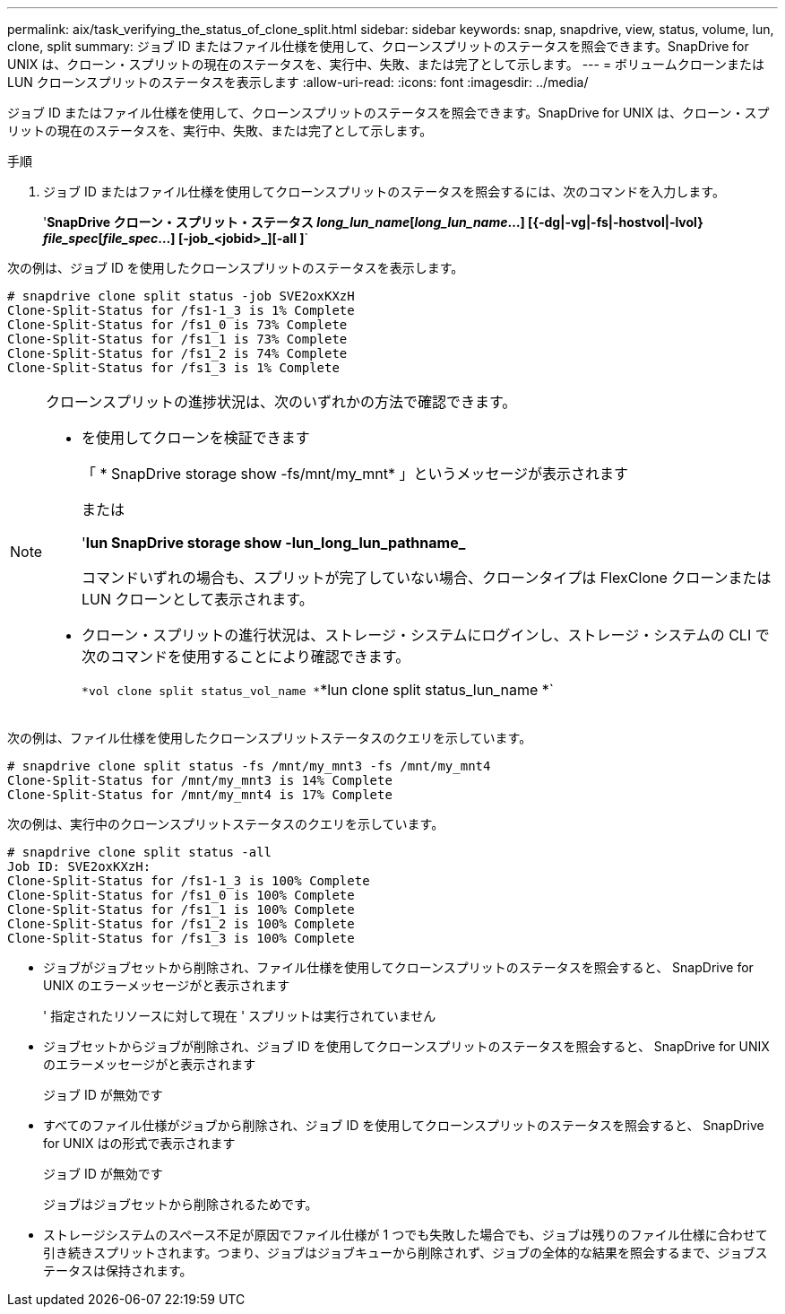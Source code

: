 ---
permalink: aix/task_verifying_the_status_of_clone_split.html 
sidebar: sidebar 
keywords: snap, snapdrive, view, status, volume, lun, clone, split 
summary: ジョブ ID またはファイル仕様を使用して、クローンスプリットのステータスを照会できます。SnapDrive for UNIX は、クローン・スプリットの現在のステータスを、実行中、失敗、または完了として示します。 
---
= ボリュームクローンまたは LUN クローンスプリットのステータスを表示します
:allow-uri-read: 
:icons: font
:imagesdir: ../media/


[role="lead"]
ジョブ ID またはファイル仕様を使用して、クローンスプリットのステータスを照会できます。SnapDrive for UNIX は、クローン・スプリットの現在のステータスを、実行中、失敗、または完了として示します。

.手順
. ジョブ ID またはファイル仕様を使用してクローンスプリットのステータスを照会するには、次のコマンドを入力します。
+
'*SnapDrive クローン・スプリット・ステータス [-lun]_long_lun_name_[_long_lun_name_...] [{-dg|-vg|-fs|-hostvol|-lvol} _file_spec_[_file_spec_...] [-job_<jobid>_][-all ]*`



次の例は、ジョブ ID を使用したクローンスプリットのステータスを表示します。

[listing]
----
# snapdrive clone split status -job SVE2oxKXzH
Clone-Split-Status for /fs1-1_3 is 1% Complete
Clone-Split-Status for /fs1_0 is 73% Complete
Clone-Split-Status for /fs1_1 is 73% Complete
Clone-Split-Status for /fs1_2 is 74% Complete
Clone-Split-Status for /fs1_3 is 1% Complete
----
[NOTE]
====
クローンスプリットの進捗状況は、次のいずれかの方法で確認できます。

* を使用してクローンを検証できます
+
「 * SnapDrive storage show -fs/mnt/my_mnt* 」というメッセージが表示されます

+
または

+
'*lun SnapDrive storage show -lun_long_lun_pathname_*

+
コマンドいずれの場合も、スプリットが完了していない場合、クローンタイプは FlexClone クローンまたは LUN クローンとして表示されます。

* クローン・スプリットの進行状況は、ストレージ・システムにログインし、ストレージ・システムの CLI で次のコマンドを使用することにより確認できます。
+
`*vol clone split status_vol_name *`*lun clone split status_lun_name *`



====
次の例は、ファイル仕様を使用したクローンスプリットステータスのクエリを示しています。

[listing]
----
# snapdrive clone split status -fs /mnt/my_mnt3 -fs /mnt/my_mnt4
Clone-Split-Status for /mnt/my_mnt3 is 14% Complete
Clone-Split-Status for /mnt/my_mnt4 is 17% Complete
----
次の例は、実行中のクローンスプリットステータスのクエリを示しています。

[listing]
----
# snapdrive clone split status -all
Job ID: SVE2oxKXzH:
Clone-Split-Status for /fs1-1_3 is 100% Complete
Clone-Split-Status for /fs1_0 is 100% Complete
Clone-Split-Status for /fs1_1 is 100% Complete
Clone-Split-Status for /fs1_2 is 100% Complete
Clone-Split-Status for /fs1_3 is 100% Complete
----
* ジョブがジョブセットから削除され、ファイル仕様を使用してクローンスプリットのステータスを照会すると、 SnapDrive for UNIX のエラーメッセージがと表示されます
+
' 指定されたリソースに対して現在 ' スプリットは実行されていません

* ジョブセットからジョブが削除され、ジョブ ID を使用してクローンスプリットのステータスを照会すると、 SnapDrive for UNIX のエラーメッセージがと表示されます
+
ジョブ ID が無効です

* すべてのファイル仕様がジョブから削除され、ジョブ ID を使用してクローンスプリットのステータスを照会すると、 SnapDrive for UNIX はの形式で表示されます
+
ジョブ ID が無効です

+
ジョブはジョブセットから削除されるためです。

* ストレージシステムのスペース不足が原因でファイル仕様が 1 つでも失敗した場合でも、ジョブは残りのファイル仕様に合わせて引き続きスプリットされます。つまり、ジョブはジョブキューから削除されず、ジョブの全体的な結果を照会するまで、ジョブステータスは保持されます。

